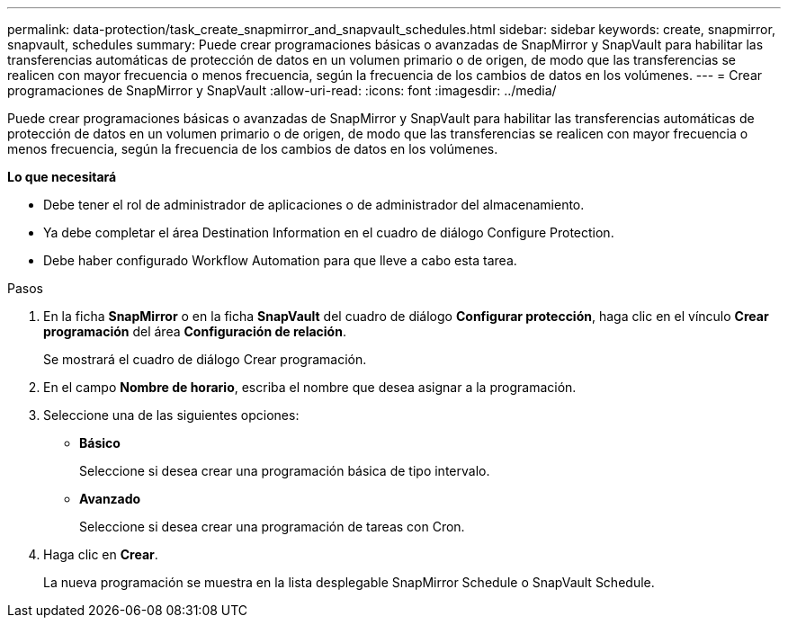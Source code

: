 ---
permalink: data-protection/task_create_snapmirror_and_snapvault_schedules.html 
sidebar: sidebar 
keywords: create, snapmirror, snapvault, schedules 
summary: Puede crear programaciones básicas o avanzadas de SnapMirror y SnapVault para habilitar las transferencias automáticas de protección de datos en un volumen primario o de origen, de modo que las transferencias se realicen con mayor frecuencia o menos frecuencia, según la frecuencia de los cambios de datos en los volúmenes. 
---
= Crear programaciones de SnapMirror y SnapVault
:allow-uri-read: 
:icons: font
:imagesdir: ../media/


[role="lead"]
Puede crear programaciones básicas o avanzadas de SnapMirror y SnapVault para habilitar las transferencias automáticas de protección de datos en un volumen primario o de origen, de modo que las transferencias se realicen con mayor frecuencia o menos frecuencia, según la frecuencia de los cambios de datos en los volúmenes.

*Lo que necesitará*

* Debe tener el rol de administrador de aplicaciones o de administrador del almacenamiento.
* Ya debe completar el área Destination Information en el cuadro de diálogo Configure Protection.
* Debe haber configurado Workflow Automation para que lleve a cabo esta tarea.


.Pasos
. En la ficha *SnapMirror* o en la ficha *SnapVault* del cuadro de diálogo *Configurar protección*, haga clic en el vínculo *Crear programación* del área *Configuración de relación*.
+
Se mostrará el cuadro de diálogo Crear programación.

. En el campo *Nombre de horario*, escriba el nombre que desea asignar a la programación.
. Seleccione una de las siguientes opciones:
+
** *Básico*
+
Seleccione si desea crear una programación básica de tipo intervalo.

** *Avanzado*
+
Seleccione si desea crear una programación de tareas con Cron.



. Haga clic en *Crear*.
+
La nueva programación se muestra en la lista desplegable SnapMirror Schedule o SnapVault Schedule.



